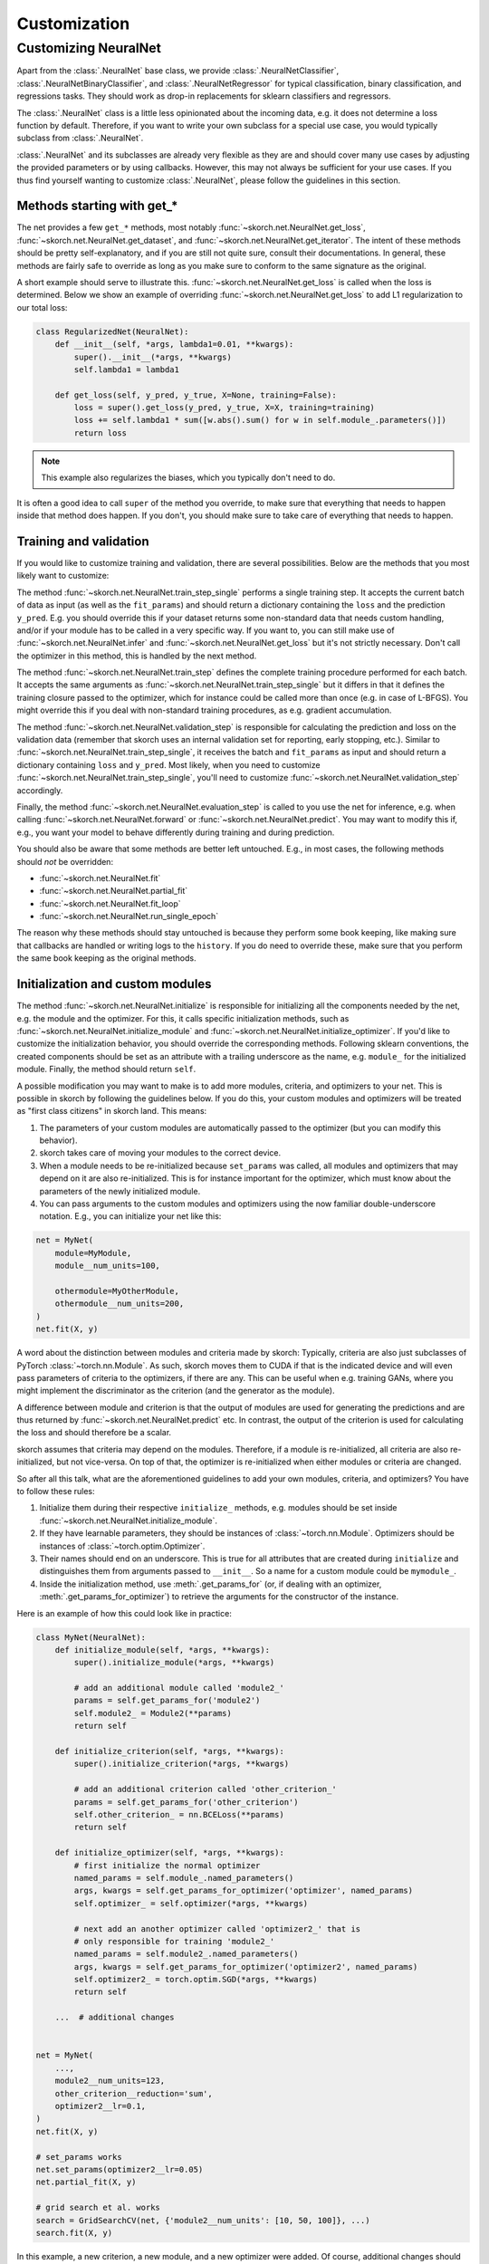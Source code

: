 =============
Customization
=============

Customizing NeuralNet
---------------------

Apart from the :class:`.NeuralNet` base class, we provide
:class:`.NeuralNetClassifier`, :class:`.NeuralNetBinaryClassifier`,
and :class:`.NeuralNetRegressor` for typical classification, binary
classification, and regressions tasks. They should work as drop-in
replacements for sklearn classifiers and regressors.

The :class:`.NeuralNet` class is a little less opinionated about the
incoming data, e.g. it does not determine a loss function by default.
Therefore, if you want to write your own subclass for a special use
case, you would typically subclass from :class:`.NeuralNet`.

:class:`.NeuralNet` and its subclasses are already very flexible as they are and
should cover many use cases by adjusting the provided parameters or by using
callbacks. However, this may not always be sufficient for your use cases. If you
thus find yourself wanting to customize :class:`.NeuralNet`, please follow the
guidelines in this section.

Methods starting with get_*
^^^^^^^^^^^^^^^^^^^^^^^^^^^

The net provides a few ``get_*`` methods, most notably
:func:`~skorch.net.NeuralNet.get_loss`,
:func:`~skorch.net.NeuralNet.get_dataset`, and
:func:`~skorch.net.NeuralNet.get_iterator`. The intent of these
methods should be pretty self-explanatory, and if you are still not
quite sure, consult their documentations. In general, these methods
are fairly safe to override as long as you make sure to conform to the
same signature as the original.

A short example should serve to illustrate this.
:func:`~skorch.net.NeuralNet.get_loss` is called when the loss is determined.
Below we show an example of overriding :func:`~skorch.net.NeuralNet.get_loss` to
add L1 regularization to our total loss:

.. code:: python

    class RegularizedNet(NeuralNet):
        def __init__(self, *args, lambda1=0.01, **kwargs):
            super().__init__(*args, **kwargs)
            self.lambda1 = lambda1

        def get_loss(self, y_pred, y_true, X=None, training=False):
            loss = super().get_loss(y_pred, y_true, X=X, training=training)
            loss += self.lambda1 * sum([w.abs().sum() for w in self.module_.parameters()])
            return loss

.. note:: This example also regularizes the biases, which you typically
    don't need to do.

It is often a good idea to call ``super`` of the method you override, to make
sure that everything that needs to happen inside that method does happen. If you
don't, you should make sure to take care of everything that needs to happen.

Training and validation
^^^^^^^^^^^^^^^^^^^^^^^

If you would like to customize training and validation, there are
several possibilities. Below are the methods that you most likely want
to customize:

The method :func:`~skorch.net.NeuralNet.train_step_single` performs a
single training step. It accepts the current batch of data as input
(as well as the ``fit_params``) and should return a dictionary
containing the ``loss`` and the prediction ``y_pred``. E.g. you should
override this if your dataset returns some non-standard data that
needs custom handling, and/or if your module has to be called in a
very specific way. If you want to, you can still make use of
:func:`~skorch.net.NeuralNet.infer` and
:func:`~skorch.net.NeuralNet.get_loss` but it's not strictly
necessary. Don't call the optimizer in this method, this is handled by
the next method.

The method :func:`~skorch.net.NeuralNet.train_step` defines the
complete training procedure performed for each batch. It accepts the
same arguments as :func:`~skorch.net.NeuralNet.train_step_single` but
it differs in that it defines the training closure passed to the
optimizer, which for instance could be called more than once (e.g. in
case of L-BFGS). You might override this if you deal with non-standard
training procedures, as e.g. gradient accumulation.

The method :func:`~skorch.net.NeuralNet.validation_step` is
responsible for calculating the prediction and loss on the validation
data (remember that skorch uses an internal validation set for
reporting, early stopping, etc.). Similar to
:func:`~skorch.net.NeuralNet.train_step_single`, it receives the batch
and ``fit_params`` as input and should return a dictionary containing
``loss`` and ``y_pred``. Most likely, when you need to customize
:func:`~skorch.net.NeuralNet.train_step_single`, you'll need to
customize :func:`~skorch.net.NeuralNet.validation_step` accordingly.

Finally, the method :func:`~skorch.net.NeuralNet.evaluation_step` is
called to you use the net for inference, e.g. when calling
:func:`~skorch.net.NeuralNet.forward` or
:func:`~skorch.net.NeuralNet.predict`. You may want to modify this if,
e.g., you want your model to behave differently during training and
during prediction.

You should also be aware that some methods are better left
untouched. E.g., in most cases, the following methods should *not* be
overridden:

* :func:`~skorch.net.NeuralNet.fit`
* :func:`~skorch.net.NeuralNet.partial_fit`
* :func:`~skorch.net.NeuralNet.fit_loop`
* :func:`~skorch.net.NeuralNet.run_single_epoch`

The reason why these methods should stay untouched is because they
perform some book keeping, like making sure that callbacks are handled
or writing logs to the ``history``. If you do need to override these,
make sure that you perform the same book keeping as the original
methods.

Initialization and custom modules
^^^^^^^^^^^^^^^^^^^^^^^^^^^^^^^^^

The method :func:`~skorch.net.NeuralNet.initialize` is responsible for
initializing all the components needed by the net, e.g. the module and
the optimizer. For this, it calls specific initialization methods,
such as :func:`~skorch.net.NeuralNet.initialize_module` and
:func:`~skorch.net.NeuralNet.initialize_optimizer`. If you'd like to
customize the initialization behavior, you should override the
corresponding methods. Following sklearn conventions, the created
components should be set as an attribute with a trailing underscore as
the name, e.g. ``module_`` for the initialized module. Finally, the
method should return ``self``.

A possible modification you may want to make is to add more modules, criteria,
and optimizers to your net. This is possible in skorch by following the
guidelines below. If you do this, your custom modules and optimizers will be
treated as "first class citizens" in skorch land. This means:

1. The parameters of your custom modules are automatically passed to the
   optimizer (but you can modify this behavior).
2. skorch takes care of moving your modules to the correct device.
3. When a module needs to be re-initialized because ``set_params`` was called,
   all modules and optimizers that may depend on it are also re-initialized.
   This is for instance important for the optimizer, which must know about the
   parameters of the newly initialized module.
4. You can pass arguments to the custom modules and optimizers using the now
   familiar double-underscore notation. E.g., you can initialize your net like
   this:

.. code:: python

    net = MyNet(
        module=MyModule,
        module__num_units=100,

        othermodule=MyOtherModule,
        othermodule__num_units=200,
    )
    net.fit(X, y)

A word about the distinction between modules and criteria made by skorch:
Typically, criteria are also just subclasses of PyTorch
:class:`~torch.nn.Module`. As such, skorch moves them to CUDA if that is the
indicated device and will even pass parameters of criteria to the optimizers, if
there are any. This can be useful when e.g. training GANs, where you might
implement the discriminator as the criterion (and the generator as the module).

A difference between module and criterion is that the output of modules are used
for generating the predictions and are thus returned by
:func:`~skorch.net.NeuralNet.predict` etc. In contrast, the output of the
criterion is used for calculating the loss and should therefore be a scalar.

skorch assumes that criteria may depend on the modules. Therefore, if a module
is re-initialized, all criteria are also re-initialized, but not vice-versa. On
top of that, the optimizer is re-initialized when either modules or criteria
are changed.

So after all this talk, what are the aforementioned guidelines to add your own
modules, criteria, and optimizers? You have to follow these rules:

1. Initialize them during their respective ``initialize_`` methods, e.g. modules
   should be set inside :func:`~skorch.net.NeuralNet.initialize_module`.
2. If they have learnable parameters, they should be instances of
   :class:`~torch.nn.Module`. Optimizers should be instances of
   :class:`~torch.optim.Optimizer`.
3. Their names should end on an underscore. This is true for all attributes that
   are created during ``initialize`` and distinguishes them from arguments
   passed to ``__init__``. So a name for a custom module could be ``mymodule_``.
4. Inside the initialization method, use :meth:`.get_params_for` (or,
   if dealing with an optimizer, :meth:`.get_params_for_optimizer`) to
   retrieve the arguments for the constructor of the instance.

Here is an example of how this could look like in practice:

.. code:: python

    class MyNet(NeuralNet):
        def initialize_module(self, *args, **kwargs):
            super().initialize_module(*args, **kwargs)

            # add an additional module called 'module2_'
            params = self.get_params_for('module2')
            self.module2_ = Module2(**params)
            return self

        def initialize_criterion(self, *args, **kwargs):
            super().initialize_criterion(*args, **kwargs)

            # add an additional criterion called 'other_criterion_'
            params = self.get_params_for('other_criterion')
            self.other_criterion_ = nn.BCELoss(**params)
            return self

        def initialize_optimizer(self, *args, **kwargs):
            # first initialize the normal optimizer
            named_params = self.module_.named_parameters()
            args, kwargs = self.get_params_for_optimizer('optimizer', named_params)
            self.optimizer_ = self.optimizer(*args, **kwargs)

            # next add an another optimizer called 'optimizer2_' that is
            # only responsible for training 'module2_'
            named_params = self.module2_.named_parameters()
            args, kwargs = self.get_params_for_optimizer('optimizer2', named_params)
            self.optimizer2_ = torch.optim.SGD(*args, **kwargs)
            return self

        ...  # additional changes


    net = MyNet(
        ...,
        module2__num_units=123,
        other_criterion__reduction='sum',
        optimizer2__lr=0.1,
    )
    net.fit(X, y)

    # set_params works
    net.set_params(optimizer2__lr=0.05)
    net.partial_fit(X, y)

    # grid search et al. works
    search = GridSearchCV(net, {'module2__num_units': [10, 50, 100]}, ...)
    search.fit(X, y)

In this example, a new criterion, a new module, and a new optimizer
were added. Of course, additional changes should be made to the net so
that those new components are actually being used for something, but
this example should illustrate how to start. Since the rules outlined
above are being followed, we can use grid search on our customly
defined components.

.. note:: In the example above, the parameters of ``module_`` are trained by
          ``optimzer_`` and the parameters of ``module2_`` are trained by
          ``optimizer2_``. To conveniently obtain the parameters of all modules,
          call the method :func:`~skorch.net.NeuralNet.get_learnable_params`.
